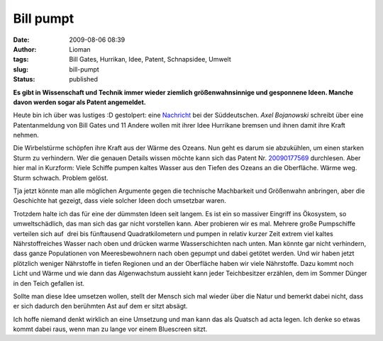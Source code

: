 Bill pumpt
##########
:date: 2009-08-06 08:39
:author: Lioman
:tags: Bill Gates, Hurrikan, Idee, Patent, Schnapsidee, Umwelt
:slug: bill-pumpt
:status: published

**Es gibt in Wissenschaft und Technik immer wieder ziemlich
größenwahnsinnige und gesponnene Ideen. Manche davon werden sogar als
Patent angemeldet.**

Heute bin ich über was lustiges :D gestolpert: eine
`Nachricht <http://www.sueddeutsche.de/wissen/434/482885/text/>`__ bei
der Süddeutschen. \ *Axel Bojanowski* schreibt über eine Patentanmeldung
von Bill Gates und 11 Andere wollen mit ihrer Idee Hurrikane bremsen und
ihnen damit ihre Kraft nehmen.

Die Wirbelstürme schöpfen ihre Kraft aus der Wärme des Ozeans. Nun geht
es darum sie abzukühlen, um einen starken Sturm zu verhindern. Wer die
genauen Details wissen möchte kann sich das Patent Nr.
`20090177569 <http://www.faqs.org/patents/app/20090177569>`__
durchlesen. Aber hier mal in Kurzform: Viele Schiffe pumpen kaltes
Wasser aus den Tiefen des Ozeans an die Oberfläche. Wärme weg. Sturm
schwach. Problem gelöst.

Tja jetzt könnte man alle möglichen Argumente gegen die technische
Machbarkeit und Größenwahn anbringen, aber die Geschichte hat gezeigt,
dass viele solcher Ideen doch umsetzbar waren.

Trotzdem halte ich das für eine der dümmsten Ideen seit langem. Es ist
ein so massiver Eingriff ins Ökosystem, so umweltschädlich, das man sich
das gar nicht vorstellen kann. Aber probieren wir es mal. Mehrere große
Pumpschiffe verteilen sich auf  drei bis fünftausend Quadratkilometern
und pumpen in relativ kurzer Zeit extrem viel kaltes Nährstoffreiches
Wasser nach oben und drücken warme Wasserschichten nach unten. Man
könnte gar nicht verhindern, dass ganze Populationen von Meeresbewohnern
nach oben gepumpt und dabei getötet werden. Und wir haben jetzt
plötzlich weniger Nährstoffe in tiefen Regionen und an der Oberfläche
haben wir viele Nährstoffe. Dazu kommt noch Licht und Wärme und wie dann
das Algenwachstum aussieht kann jeder Teichbesitzer erzählen, dem im
Sommer Dünger in den Teich gefallen ist.

Sollte man diese Idee umsetzen wollen, stellt der Mensch sich mal wieder
über die Natur und bemerkt dabei nicht, dass er sich dadurch den
berühmten Ast auf dem er sitzt absägt.

Ich hoffe niemand denkt wirklich an eine Umsetzung und man kann das als
Quatsch ad acta legen. Ich denke so etwas kommt dabei raus, wenn man zu
lange vor einem Bluescreen sitzt.
